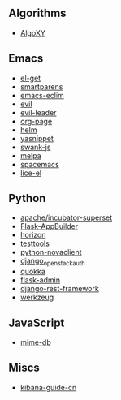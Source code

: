 ** Algorithms

- [[https://github.com/liuxinyu95/AlgoXY/commits?author=xiaohanyu][AlgoXY]]

** Emacs

- [[https://github.com/dimitri/el-get/commits?author=xiaohanyu][el-get]]
- [[https://github.com/Fuco1/smartparens/commits?author=xiaohanyu][smartparens]]
- [[https://github.com/senny/emacs-eclim/commits?author=xiaohanyu][emacs-eclim]]
- [[https://github.com/emacsmirror/evil/commits?author=xiaohanyu][evil]]
- [[https://github.com/cofi/evil-leader/commits?author=xiaohanyu][evil-leader]]
- [[https://github.com/kelvinh/org-page/commits?author=xiaohanyu][org-page]]
- [[https://github.com/emacs-helm/helm/commits?author=xiaohanyu][helm]]
- [[https://github.com/capitaomorte/yasnippet/commits?author=xiaohanyu][yasnippet]]
- [[https://github.com/swank-js/swank-js/commits?author=xiaohanyu][swank-js]]
- [[https://github.com/milkypostman/melpa/commits?author=xiaohanyu][melpa]]
- [[https://github.com/syl20bnr/spacemacs/commits/develop?author=xiaohanyu][spacemacs]]
- [[https://github.com/buzztaiki/lice-el/commits?author=xiaohanyu][lice-el]]

** Python

- [[https://github.com/apache/incubator-superset/commits/master?author=xiaohanyu][apache/incubator-superset]]
- [[https://github.com/dpgaspar/Flask-AppBuilder/commits?author=xiaohanyu][Flask-AppBuilder]]
- [[https://github.com/openstack/horizon/commits?author=xiaohanyu][horizon]]
- [[https://github.com/testing-cabal/testtools/commits?author=xiaohanyu][testtools]]
- [[https://github.com/openstack/python-novaclient/commits?author=xiaohanyu][python-novaclient]]
- [[https://github.com/openstack/django_openstack_auth/commits?author=xiaohanyu][django_openstack_auth]]
- [[https://github.com/quokkaproject/quokka/commits?author=xiaohanyu][quokka]]
- [[https://github.com/mrjoes/flask-admin/commits?author=xiaohanyu][flask-admin]]
- [[https://github.com/tomchristie/django-rest-framework/commits?author=xiaohanyu][django-rest-framework]]
- [[https://github.com/pallets/werkzeug/commits/master?author=xiaohanyu][werkzeug]]

** JavaScript

- [[https://github.com/jshttp/mime-db/commits?author=xiaohanyu][mime-db]]

** Miscs

- [[https://github.com/chenryn/kibana-guide-cn/commits?author=xiaohanyu][kibana-guide-cn]]
